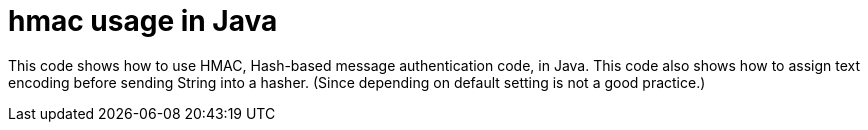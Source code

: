 = hmac usage in Java

This code shows how to use HMAC, Hash-based message authentication code, in Java.
This code also shows how to assign text encoding before sending String into a
hasher. (Since depending on default setting is not a good practice.)
